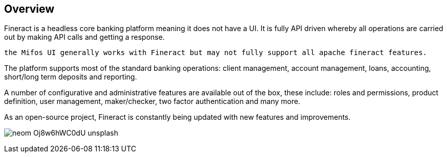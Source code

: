 == Overview
Fineract is a headless core banking platform meaning it does not have a UI. It is fully API driven whereby all operations are carried out by making API calls and getting a response.
[attributes]
....
the Mifos UI generally works with Fineract but may not fully support all apache fineract features.
....

The platform supports most of the standard banking operations: client management, account management, loans, accounting, short/long term deposits and reporting.

A number of configurative and administrative features are available out of the box, these include: roles and permissions, product definition, user management, maker/checker, two factor authentication and many more.

As an open-source project, Fineract is constantly being updated with new features and improvements.

image:neom-Oj8w6hWC0dU-unsplash.jpg[]
